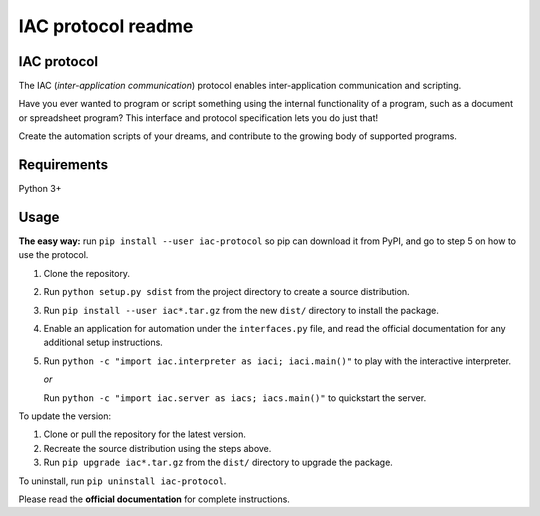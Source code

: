 .. _readme:

*******************
IAC protocol readme
*******************

.. index::
   single: readme


IAC protocol
============

The IAC (*inter-application communication*) protocol enables inter-application communication and scripting. 

Have you ever wanted to program or script something using the internal functionality of a program, such as a document or spreadsheet program? This interface and protocol specification lets you do just that!

Create the automation scripts of your dreams, and contribute to the growing body of supported programs.


Requirements
============

| Python 3+


Usage
=====

**The easy way:** run ``pip install --user iac-protocol`` so pip can download it from PyPI, and go to step 5 on how to use the protocol.

#. Clone the repository.

#. Run ``python setup.py sdist`` from the project directory to create a
   source distribution.

#. Run ``pip install --user iac*.tar.gz`` from the new ``dist/``
   directory to install the package.

#. Enable an application for automation under the ``interfaces.py`` file, and read the official documentation for any additional setup instructions.

#. Run ``python -c "import iac.interpreter as iaci; iaci.main()"`` to
   play with the interactive interpreter.

   *or*

   Run ``python -c "import iac.server as iacs; iacs.main()"`` to quickstart the server.

To update the version:

#. Clone or pull the repository for the latest version.

#. Recreate the source distribution using the steps above.

#. Run ``pip upgrade iac*.tar.gz`` from the ``dist/`` directory to
   upgrade the package.

To uninstall, run ``pip uninstall iac-protocol``.

Please read the **official documentation** for complete instructions.
